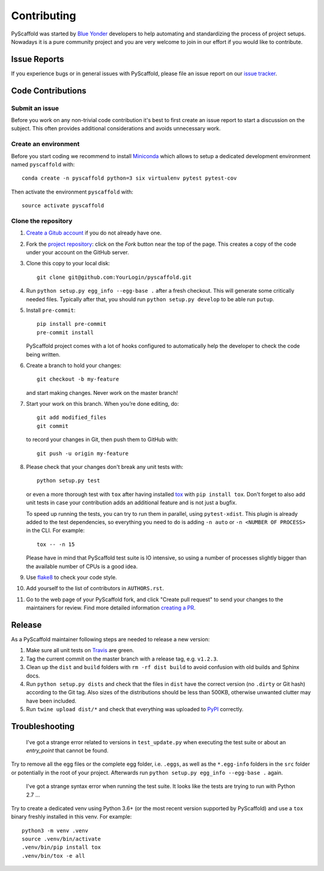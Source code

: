 ============
Contributing
============

PyScaffold was started by `Blue Yonder`_ developers to help automating and
standardizing the process of project setups. Nowadays it is a pure community
project and you are very welcome to join in our effort if you would like
to contribute.


Issue Reports
=============

If you experience bugs or in general issues with PyScaffold, please file an
issue report on our `issue tracker`_.


Code Contributions
==================

Submit an issue
---------------

Before you work on any non-trivial code contribution it's best to first create
an issue report to start a discussion on the subject. This often provides
additional considerations and avoids unnecessary work.

Create an environment
---------------------

Before you start coding we recommend to install Miniconda_ which allows
to setup a dedicated development environment named ``pyscaffold`` with::

   conda create -n pyscaffold python=3 six virtualenv pytest pytest-cov

Then activate the environment ``pyscaffold`` with::

   source activate pyscaffold

Clone the repository
--------------------

#. `Create a Gitub account`_  if you do not already have one.
#. Fork the `project repository`_: click on the *Fork* button near the top of the
   page. This creates a copy of the code under your account on the GitHub server.
#. Clone this copy to your local disk::

    git clone git@github.com:YourLogin/pyscaffold.git

#. Run ``python setup.py egg_info --egg-base .`` after a fresh checkout.
   This will generate some critically needed files. Typically after that,
   you should run ``python setup.py develop`` to be able run ``putup``.

#. Install ``pre-commit``::

    pip install pre-commit
    pre-commit install

   PyScaffold project comes with a lot of hooks configured to
   automatically help the developer to check the code being written.

#. Create a branch to hold your changes::

    git checkout -b my-feature

   and start making changes. Never work on the master branch!

#. Start your work on this branch. When you’re done editing, do::

    git add modified_files
    git commit

   to record your changes in Git, then push them to GitHub with::

    git push -u origin my-feature

#. Please check that your changes don't break any unit tests with::

    python setup.py test

   or even a more thorough test with ``tox`` after having installed
   `tox`_ with ``pip install tox``.
   Don't forget to also add unit tests in case your contribution
   adds an additional feature and is not just a bugfix.

   To speed up running the tests, you can try to run them in parallel, using
   ``pytest-xdist``. This plugin is already added to the test dependencies, so
   everything you need to do is adding ``-n auto`` or
   ``-n <NUMBER OF PROCESS>`` in the CLI. For example::

    tox -- -n 15

   Please have in mind that PyScaffold test suite is IO intensive, so using a
   number of processes slightly bigger than the available number of CPUs is a
   good idea.

#. Use `flake8`_ to check your code style.
#. Add yourself to the list of contributors in ``AUTHORS.rst``.
#. Go to the web page of your PyScaffold fork, and click
   "Create pull request" to send your changes to the maintainers for review.
   Find more detailed information `creating a PR`_.

Release
=======

As a PyScaffold maintainer following steps are needed to release a new version:

#. Make sure all unit tests on `Travis`_ are green.
#. Tag the current commit on the master branch with a release tag, e.g. ``v1.2.3``.
#. Clean up the ``dist`` and ``build`` folders with ``rm -rf dist build``
   to avoid confusion with old builds and Sphinx docs.
#. Run ``python setup.py dists`` and check that the files in ``dist`` have
   the correct version (no ``.dirty`` or Git hash) according to the Git tag.
   Also sizes of the distributions should be less than 500KB, otherwise unwanted
   clutter may have been included.
#. Run ``twine upload dist/*`` and check that everything was uploaded to `PyPI`_ correctly.


Troubleshooting
===============

    I've got a strange error related to versions in ``test_update.py`` when
    executing the test suite or about an *entry_point* that cannot be found.

Try to remove all the egg files or the complete egg folder, i.e. ``.eggs``, as well
as the ``*.egg-info`` folders in the ``src`` folder or potentially in the root of your
project. Afterwards run ``python setup.py egg_info --egg-base .`` again.

    I've got a strange syntax error when running the test suite. It looks
    like the tests are trying to run with Python 2.7 …

Try to create a dedicated venv using Python 3.6+ (or the most recent version
supported by PyScaffold) and use a ``tox`` binary freshly installed in this
venv. For example::

    python3 -m venv .venv
    source .venv/bin/activate
    .venv/bin/pip install tox
    .venv/bin/tox -e all


.. _Travis: https://travis-ci.org/pyscaffold/pyscaffold
.. _PyPI: https://pypi.python.org/
.. _Blue Yonder: http://www.blue-yonder.com/en/
.. _project repository: https://github.com/pyscaffold/pyscaffold/
.. _Git: http://git-scm.com/
.. _Miniconda: https://conda.io/miniconda.html
.. _issue tracker: http://github.com/pyscaffold/pyscaffold/issues
.. _Create a Gitub account: https://github.com/signup/free
.. _creating a PR: https://help.github.com/articles/creating-a-pull-request/
.. _tox: https://tox.readthedocs.io/
.. _flake8: http://flake8.pycqa.org/
